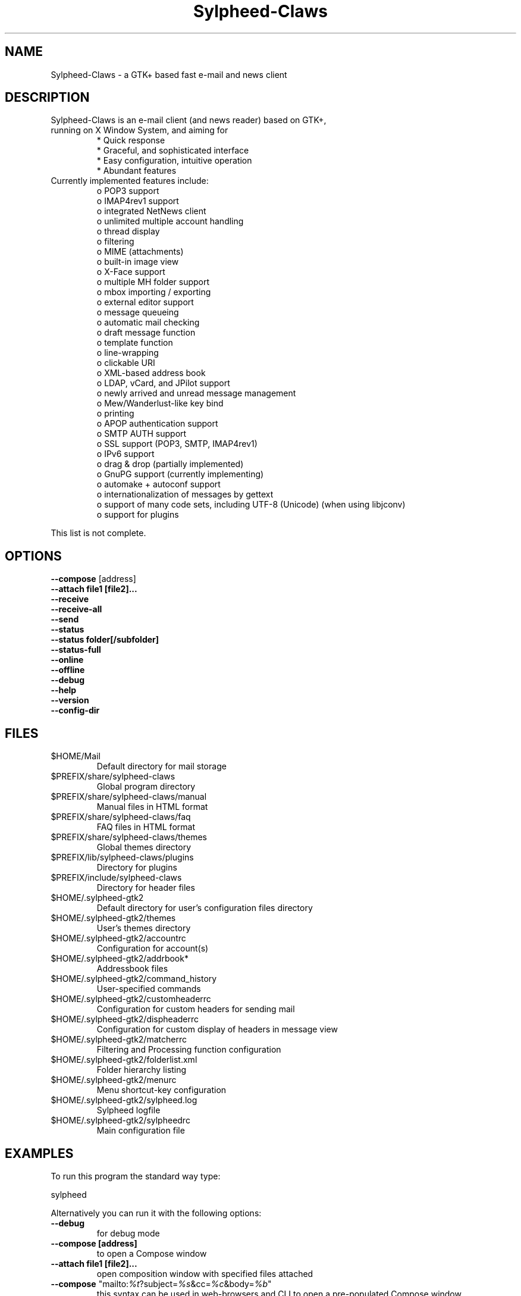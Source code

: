 .TH "Sylpheed-Claws" "1" "" "Hiroyuki Yamamoto & the Sylpheed-Claws team" ""
.SH "NAME"
.LP 
Sylpheed\-Claws \- a GTK+ based fast e\-mail and news client
.SH "DESCRIPTION"
.TP 
Sylpheed\-Claws is an e\-mail client (and news reader) based on GTK+, running on X Window System, and aiming for
.br 
* Quick response
.br 
* Graceful, and sophisticated interface
.br 
* Easy configuration, intuitive operation
.br 
* Abundant features
\fR
.TP 
Currently implemented features include:
o POP3 support
.br 
o IMAP4rev1 support
.br 
o integrated NetNews client
.br 
o unlimited multiple account handling
.br 
o thread display
.br 
o filtering
.br 
o MIME (attachments)
.br 
o built\-in image view
.br 
o X\-Face support
.br 
o multiple MH folder support
.br 
o mbox importing / exporting
.br 
o external editor support
.br 
o message queueing
.br 
o automatic mail checking
.br 
o draft message function
.br 
o template function
.br 
o line\-wrapping
.br 
o clickable URI
.br 
o XML\-based address book
.br 
o LDAP, vCard, and JPilot support
.br 
o newly arrived and unread message management
.br 
o Mew/Wanderlust\-like key bind
.br 
o printing
.br 
o APOP authentication support
.br 
o SMTP AUTH support
.br 
o SSL support (POP3, SMTP, IMAP4rev1)
.br 
o IPv6 support
.br 
o drag & drop (partially implemented)
.br 
o GnuPG support (currently implementing)
.br 
o automake + autoconf support
.br 
o internationalization of messages by gettext
.br 
o support of many code sets, including UTF\-8 (Unicode) (when using libjconv)
.br 
o support for plugins
\fR
.LP 
This list is not complete.
.SH "OPTIONS"
.LP 
\fB \-\-compose\fR [address]
.br 
\fB \-\-attach file1 [file2]...\fR
.br 
\fB \-\-receive\fR
.br 
\fB \-\-receive\-all\fR
.br 
\fB \-\-send\fR
.br 
\fB \-\-status\fR
.br 
\fB \-\-status folder[/subfolder]\fR
.br 
\fB \-\-status\-full\fR
.br 
\fB \-\-online\fR
.br 
\fB \-\-offline\fR
.br 
\fB \-\-debug\fR
.br 
\fB \-\-help\fR
.br 
\fB \-\-version\fR
.br 
\fB \-\-config\-dir\fR
.SH "FILES"
.LP 
.TP 
$HOME/Mail
Default directory for mail storage
.TP 
$PREFIX/share/sylpheed\-claws
Global program directory
.TP 
$PREFIX/share/sylpheed\-claws/manual
Manual files in HTML format
.TP 
$PREFIX/share/sylpheed\-claws/faq
FAQ files in HTML format
.TP 
$PREFIX/share/sylpheed\-claws/themes
Global themes directory
.TP 
$PREFIX/lib/sylpheed\-claws/plugins
Directory for plugins
.TP 
$PREFIX/include/sylpheed\-claws
Directory for header files
.TP 
$HOME/.sylpheed\-gtk2
Default directory for user's configuration files directory
.TP 
$HOME/.sylpheed\-gtk2/themes
User's themes directory
.TP 
$HOME/.sylpheed\-gtk2/accountrc
Configuration for account(s)
.TP 
$HOME/.sylpheed\-gtk2/addrbook*
Addressbook files
.TP 
$HOME/.sylpheed\-gtk2/command_history
User\-specified commands
.TP 
$HOME/.sylpheed\-gtk2/customheaderrc
Configuration for custom headers for sending mail
.TP 
$HOME/.sylpheed\-gtk2/dispheaderrc
Configuration for custom display of headers in message view
.TP 
$HOME/.sylpheed\-gtk2/matcherrc
Filtering and Processing function configuration
.TP 
$HOME/.sylpheed\-gtk2/folderlist.xml
Folder hierarchy listing
.TP 
$HOME/.sylpheed\-gtk2/menurc
Menu shortcut\-key configuration
.TP 
$HOME/.sylpheed\-gtk2/sylpheed.log
Sylpheed logfile
.TP 
$HOME/.sylpheed\-gtk2/sylpheedrc
Main configuration file


.SH "EXAMPLES"
.LP 
To run this program the standard way type:
.LP 
sylpheed
.LP 
Alternatively you can run it with the following options:
.TP 
\fB\-\-debug\fR
for debug mode
.TP 
\fB\-\-compose [address]\fR 
to open a Compose window
.TP 
\fB\-\-attach file1 [file2]...\fR
open composition window with specified files attached
.TP 
\fB\-\-compose\fR "mailto:\fI%t\fR?subject=\fI%s\fR&cc=\fI%c\fR&body=\fI%b\fR"
this syntax can be used in web\-browsers and CLI to open a pre\-populated Compose window
.TP 
\fB\-\-receive\fR
receive new messages
.TP 
\fB\-\-receive\-all\fR
receive new messages from all accounts
.TP 
\fB\-\-send\fR
.br 
send all queued messages
.TP 
\fB\-\-status\fR
show the total number of messages
.br 
[new][unread][unread answers to marked][total]
.TP 
\fB\-\-status folder[/subfolder]\fR
show the total number of messages in specified folder
.br 
[new][unread][unread answers to marked][total]
.TP 
\fB\-\-status\-full\fR
show the total number of messages per folder
.br 
[new][unread][unread answers to marked][total]
.TP 
\fB\-\-online\fR
Start sylpheed in (or switch to, if already running) online mode
.TP 
\fB\-\-offline\fR
Start sylpheed in (or switch to, if already running) offline mode
.TP 
\fB\-\-help\fR
display the help message and exit
.TP 
\fB\-\-version\fR
display version number and exit
.TP 
\fB\-\-config\-dir\fR
display the CONFIG\-DIR and exit
.SH "INSTALLATION"
.LP 
This program requires GTK+ 1.2.6 or higher to be compiled.
.LP 
Please make sure that gtk\-devel and glib\-devel (or similar) packages are
installed before the compilation (you may also require flex (lex) and bison
(yacc)).
.LP 
To compile and install, just type:
.LP 
% ./configure
.br 
% make
.br 
% su
.br 
Password: [Enter password]
.br 
# make install
.LP 
Refer to ./configure \-\-help for further information.
.SH "AUTHORS"
.LP 
.TP 
main\-branch (http://sylpheed.good\-day.net)
Hiroyuki Yamamoto   <hiro\-y@kcn.ne.jp>
                    <yamamoto@good\-day.co.jp>
.TP 
claws\-branch (http://sylpheed\-claws.sourceforge.net)
Hoa viet Dinh       <dinh.viet.hoa@free.fr>
.br 
Match Grun		<match@dimensional.com>
.br 
Melvin Hadasht		<melvin.hadasht@free.fr>
.br 
Christoph Hohmann	<reboot@gmx.ch>
.br 
Alfons Hoogervorst	<alfons@proteus.demon.nl>
.br 
Darko Koruga		<darko.koruga@hermes.si>
.br 
Colin Leroy		<colin@colino.net>
.br 
Thorsten Maerz		<torte@netztorte.de>
.br 
Paul Mangan		<claws@thewildbeast.co.uk>
.br 
Luke Plant		<L.Plant.98@cantab.net>
.br 
Martin Schaaf		<mascha@ma\-scha.de>
.br 
Carsten Schurig     <Carsten.Schurig@web.de>
.br 
Sergey Vlasov		<vsu@users.sourceforge.net>
.br 
Hiroyuki Yamamoto	<hiro\-y@kcn.ne.jp>
.TP 
sylpheed\-claws\-w32
Thorsten Maerz		<torte@netztorte.de>\fR


.SH "SEE ALSO"
.LP 
.TP 
Sylpheed Homepage
<http://sylpheed.good\-day.net>
.TP 
Sylpheed\-Claws Homepage
<http://sylpheed\-claws.sf.net>
.TP 
Sylpheed\-Claws Win32 Homepage
<http://sylpheed\-claws.sf.net/win32>
